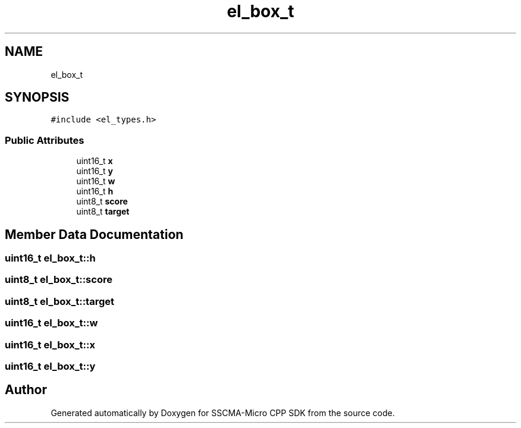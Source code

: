 .TH "el_box_t" 3 "Sun Sep 17 2023" "Version v2023.09.15" "SSCMA-Micro CPP SDK" \" -*- nroff -*-
.ad l
.nh
.SH NAME
el_box_t
.SH SYNOPSIS
.br
.PP
.PP
\fC#include <el_types\&.h>\fP
.SS "Public Attributes"

.in +1c
.ti -1c
.RI "uint16_t \fBx\fP"
.br
.ti -1c
.RI "uint16_t \fBy\fP"
.br
.ti -1c
.RI "uint16_t \fBw\fP"
.br
.ti -1c
.RI "uint16_t \fBh\fP"
.br
.ti -1c
.RI "uint8_t \fBscore\fP"
.br
.ti -1c
.RI "uint8_t \fBtarget\fP"
.br
.in -1c
.SH "Member Data Documentation"
.PP 
.SS "uint16_t el_box_t::h"

.SS "uint8_t el_box_t::score"

.SS "uint8_t el_box_t::target"

.SS "uint16_t el_box_t::w"

.SS "uint16_t el_box_t::x"

.SS "uint16_t el_box_t::y"


.SH "Author"
.PP 
Generated automatically by Doxygen for SSCMA-Micro CPP SDK from the source code\&.
